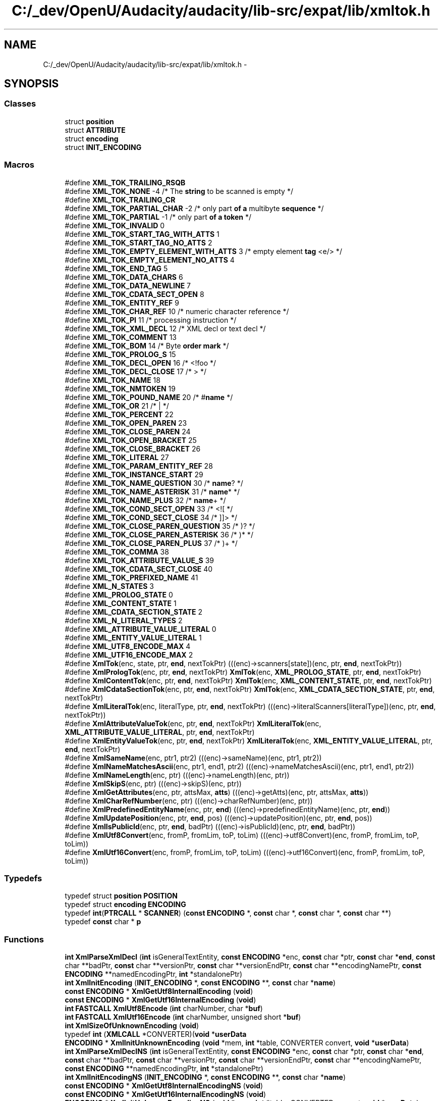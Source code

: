 .TH "C:/_dev/OpenU/Audacity/audacity/lib-src/expat/lib/xmltok.h" 3 "Thu Apr 28 2016" "Audacity" \" -*- nroff -*-
.ad l
.nh
.SH NAME
C:/_dev/OpenU/Audacity/audacity/lib-src/expat/lib/xmltok.h \- 
.SH SYNOPSIS
.br
.PP
.SS "Classes"

.in +1c
.ti -1c
.RI "struct \fBposition\fP"
.br
.ti -1c
.RI "struct \fBATTRIBUTE\fP"
.br
.ti -1c
.RI "struct \fBencoding\fP"
.br
.ti -1c
.RI "struct \fBINIT_ENCODING\fP"
.br
.in -1c
.SS "Macros"

.in +1c
.ti -1c
.RI "#define \fBXML_TOK_TRAILING_RSQB\fP"
.br
.ti -1c
.RI "#define \fBXML_TOK_NONE\fP   \-4          /* The \fBstring\fP to be scanned is empty */"
.br
.ti -1c
.RI "#define \fBXML_TOK_TRAILING_CR\fP"
.br
.ti -1c
.RI "#define \fBXML_TOK_PARTIAL_CHAR\fP   \-2  /* only part \fBof\fP \fBa\fP multibyte \fBsequence\fP */"
.br
.ti -1c
.RI "#define \fBXML_TOK_PARTIAL\fP   \-1       /* only part \fBof\fP \fBa\fP \fBtoken\fP */"
.br
.ti -1c
.RI "#define \fBXML_TOK_INVALID\fP   0"
.br
.ti -1c
.RI "#define \fBXML_TOK_START_TAG_WITH_ATTS\fP   1"
.br
.ti -1c
.RI "#define \fBXML_TOK_START_TAG_NO_ATTS\fP   2"
.br
.ti -1c
.RI "#define \fBXML_TOK_EMPTY_ELEMENT_WITH_ATTS\fP   3 /* empty element \fBtag\fP <e/> */"
.br
.ti -1c
.RI "#define \fBXML_TOK_EMPTY_ELEMENT_NO_ATTS\fP   4"
.br
.ti -1c
.RI "#define \fBXML_TOK_END_TAG\fP   5"
.br
.ti -1c
.RI "#define \fBXML_TOK_DATA_CHARS\fP   6"
.br
.ti -1c
.RI "#define \fBXML_TOK_DATA_NEWLINE\fP   7"
.br
.ti -1c
.RI "#define \fBXML_TOK_CDATA_SECT_OPEN\fP   8"
.br
.ti -1c
.RI "#define \fBXML_TOK_ENTITY_REF\fP   9"
.br
.ti -1c
.RI "#define \fBXML_TOK_CHAR_REF\fP   10               /* numeric character reference */"
.br
.ti -1c
.RI "#define \fBXML_TOK_PI\fP   11                     /* processing instruction */"
.br
.ti -1c
.RI "#define \fBXML_TOK_XML_DECL\fP   12               /* XML decl or text decl */"
.br
.ti -1c
.RI "#define \fBXML_TOK_COMMENT\fP   13"
.br
.ti -1c
.RI "#define \fBXML_TOK_BOM\fP   14                    /* Byte \fBorder\fP \fBmark\fP */"
.br
.ti -1c
.RI "#define \fBXML_TOK_PROLOG_S\fP   15"
.br
.ti -1c
.RI "#define \fBXML_TOK_DECL_OPEN\fP   16              /* <!foo */"
.br
.ti -1c
.RI "#define \fBXML_TOK_DECL_CLOSE\fP   17             /* > */"
.br
.ti -1c
.RI "#define \fBXML_TOK_NAME\fP   18"
.br
.ti -1c
.RI "#define \fBXML_TOK_NMTOKEN\fP   19"
.br
.ti -1c
.RI "#define \fBXML_TOK_POUND_NAME\fP   20             /* #\fBname\fP */"
.br
.ti -1c
.RI "#define \fBXML_TOK_OR\fP   21                     /* | */"
.br
.ti -1c
.RI "#define \fBXML_TOK_PERCENT\fP   22"
.br
.ti -1c
.RI "#define \fBXML_TOK_OPEN_PAREN\fP   23"
.br
.ti -1c
.RI "#define \fBXML_TOK_CLOSE_PAREN\fP   24"
.br
.ti -1c
.RI "#define \fBXML_TOK_OPEN_BRACKET\fP   25"
.br
.ti -1c
.RI "#define \fBXML_TOK_CLOSE_BRACKET\fP   26"
.br
.ti -1c
.RI "#define \fBXML_TOK_LITERAL\fP   27"
.br
.ti -1c
.RI "#define \fBXML_TOK_PARAM_ENTITY_REF\fP   28"
.br
.ti -1c
.RI "#define \fBXML_TOK_INSTANCE_START\fP   29"
.br
.ti -1c
.RI "#define \fBXML_TOK_NAME_QUESTION\fP   30          /* \fBname\fP? */"
.br
.ti -1c
.RI "#define \fBXML_TOK_NAME_ASTERISK\fP   31          /* \fBname\fP* */"
.br
.ti -1c
.RI "#define \fBXML_TOK_NAME_PLUS\fP   32              /* \fBname\fP+ */"
.br
.ti -1c
.RI "#define \fBXML_TOK_COND_SECT_OPEN\fP   33         /* <![ */"
.br
.ti -1c
.RI "#define \fBXML_TOK_COND_SECT_CLOSE\fP   34        /* ]]> */"
.br
.ti -1c
.RI "#define \fBXML_TOK_CLOSE_PAREN_QUESTION\fP   35   /* )? */"
.br
.ti -1c
.RI "#define \fBXML_TOK_CLOSE_PAREN_ASTERISK\fP   36   /* )* */"
.br
.ti -1c
.RI "#define \fBXML_TOK_CLOSE_PAREN_PLUS\fP   37       /* )+ */"
.br
.ti -1c
.RI "#define \fBXML_TOK_COMMA\fP   38"
.br
.ti -1c
.RI "#define \fBXML_TOK_ATTRIBUTE_VALUE_S\fP   39"
.br
.ti -1c
.RI "#define \fBXML_TOK_CDATA_SECT_CLOSE\fP   40"
.br
.ti -1c
.RI "#define \fBXML_TOK_PREFIXED_NAME\fP   41"
.br
.ti -1c
.RI "#define \fBXML_N_STATES\fP   3"
.br
.ti -1c
.RI "#define \fBXML_PROLOG_STATE\fP   0"
.br
.ti -1c
.RI "#define \fBXML_CONTENT_STATE\fP   1"
.br
.ti -1c
.RI "#define \fBXML_CDATA_SECTION_STATE\fP   2"
.br
.ti -1c
.RI "#define \fBXML_N_LITERAL_TYPES\fP   2"
.br
.ti -1c
.RI "#define \fBXML_ATTRIBUTE_VALUE_LITERAL\fP   0"
.br
.ti -1c
.RI "#define \fBXML_ENTITY_VALUE_LITERAL\fP   1"
.br
.ti -1c
.RI "#define \fBXML_UTF8_ENCODE_MAX\fP   4"
.br
.ti -1c
.RI "#define \fBXML_UTF16_ENCODE_MAX\fP   2"
.br
.ti -1c
.RI "#define \fBXmlTok\fP(enc,  state,  ptr,  \fBend\fP,  nextTokPtr)   (((enc)\->scanners[state])(enc, ptr, \fBend\fP, nextTokPtr))"
.br
.ti -1c
.RI "#define \fBXmlPrologTok\fP(enc,  ptr,  \fBend\fP,  nextTokPtr)   \fBXmlTok\fP(enc, \fBXML_PROLOG_STATE\fP, ptr, \fBend\fP, nextTokPtr)"
.br
.ti -1c
.RI "#define \fBXmlContentTok\fP(enc,  ptr,  \fBend\fP,  nextTokPtr)   \fBXmlTok\fP(enc, \fBXML_CONTENT_STATE\fP, ptr, \fBend\fP, nextTokPtr)"
.br
.ti -1c
.RI "#define \fBXmlCdataSectionTok\fP(enc,  ptr,  \fBend\fP,  nextTokPtr)   \fBXmlTok\fP(enc, \fBXML_CDATA_SECTION_STATE\fP, ptr, \fBend\fP, nextTokPtr)"
.br
.ti -1c
.RI "#define \fBXmlLiteralTok\fP(enc,  literalType,  ptr,  \fBend\fP,  nextTokPtr)   (((enc)\->literalScanners[literalType])(enc, ptr, \fBend\fP, nextTokPtr))"
.br
.ti -1c
.RI "#define \fBXmlAttributeValueTok\fP(enc,  ptr,  \fBend\fP,  nextTokPtr)   \fBXmlLiteralTok\fP(enc, \fBXML_ATTRIBUTE_VALUE_LITERAL\fP, ptr, \fBend\fP, nextTokPtr)"
.br
.ti -1c
.RI "#define \fBXmlEntityValueTok\fP(enc,  ptr,  \fBend\fP,  nextTokPtr)   \fBXmlLiteralTok\fP(enc, \fBXML_ENTITY_VALUE_LITERAL\fP, ptr, \fBend\fP, nextTokPtr)"
.br
.ti -1c
.RI "#define \fBXmlSameName\fP(enc,  ptr1,  ptr2)   (((enc)\->sameName)(enc, ptr1, ptr2))"
.br
.ti -1c
.RI "#define \fBXmlNameMatchesAscii\fP(enc,  ptr1,  end1,  ptr2)   (((enc)\->nameMatchesAscii)(enc, ptr1, end1, ptr2))"
.br
.ti -1c
.RI "#define \fBXmlNameLength\fP(enc,  ptr)   (((enc)\->nameLength)(enc, ptr))"
.br
.ti -1c
.RI "#define \fBXmlSkipS\fP(enc,  ptr)   (((enc)\->skipS)(enc, ptr))"
.br
.ti -1c
.RI "#define \fBXmlGetAttributes\fP(enc,  ptr,  attsMax,  \fBatts\fP)   (((enc)\->getAtts)(enc, ptr, attsMax, \fBatts\fP))"
.br
.ti -1c
.RI "#define \fBXmlCharRefNumber\fP(enc,  ptr)   (((enc)\->charRefNumber)(enc, ptr))"
.br
.ti -1c
.RI "#define \fBXmlPredefinedEntityName\fP(enc,  ptr,  \fBend\fP)   (((enc)\->predefinedEntityName)(enc, ptr, \fBend\fP))"
.br
.ti -1c
.RI "#define \fBXmlUpdatePosition\fP(enc,  ptr,  \fBend\fP,  pos)   (((enc)\->updatePosition)(enc, ptr, \fBend\fP, pos))"
.br
.ti -1c
.RI "#define \fBXmlIsPublicId\fP(enc,  ptr,  \fBend\fP,  badPtr)   (((enc)\->isPublicId)(enc, ptr, \fBend\fP, badPtr))"
.br
.ti -1c
.RI "#define \fBXmlUtf8Convert\fP(enc,  fromP,  fromLim,  toP,  toLim)   (((enc)\->utf8Convert)(enc, fromP, fromLim, toP, toLim))"
.br
.ti -1c
.RI "#define \fBXmlUtf16Convert\fP(enc,  fromP,  fromLim,  toP,  toLim)   (((enc)\->utf16Convert)(enc, fromP, fromLim, toP, toLim))"
.br
.in -1c
.SS "Typedefs"

.in +1c
.ti -1c
.RI "typedef struct \fBposition\fP \fBPOSITION\fP"
.br
.ti -1c
.RI "typedef struct \fBencoding\fP \fBENCODING\fP"
.br
.ti -1c
.RI "typedef \fBint\fP(\fBPTRCALL\fP * \fBSCANNER\fP) (\fBconst\fP \fBENCODING\fP *, \fBconst\fP char *, \fBconst\fP char *, \fBconst\fP char **)"
.br
.ti -1c
.RI "typedef \fBconst\fP char * \fBp\fP"
.br
.in -1c
.SS "Functions"

.in +1c
.ti -1c
.RI "\fBint\fP \fBXmlParseXmlDecl\fP (\fBint\fP isGeneralTextEntity, \fBconst\fP \fBENCODING\fP *enc, \fBconst\fP char *ptr, \fBconst\fP char *\fBend\fP, \fBconst\fP char **badPtr, \fBconst\fP char **versionPtr, \fBconst\fP char **versionEndPtr, \fBconst\fP char **encodingNamePtr, \fBconst\fP \fBENCODING\fP **namedEncodingPtr, \fBint\fP *standalonePtr)"
.br
.ti -1c
.RI "\fBint\fP \fBXmlInitEncoding\fP (\fBINIT_ENCODING\fP *, \fBconst\fP \fBENCODING\fP **, \fBconst\fP char *\fBname\fP)"
.br
.ti -1c
.RI "\fBconst\fP \fBENCODING\fP * \fBXmlGetUtf8InternalEncoding\fP (\fBvoid\fP)"
.br
.ti -1c
.RI "\fBconst\fP \fBENCODING\fP * \fBXmlGetUtf16InternalEncoding\fP (\fBvoid\fP)"
.br
.ti -1c
.RI "\fBint\fP \fBFASTCALL\fP \fBXmlUtf8Encode\fP (\fBint\fP charNumber, char *\fBbuf\fP)"
.br
.ti -1c
.RI "\fBint\fP \fBFASTCALL\fP \fBXmlUtf16Encode\fP (\fBint\fP charNumber, unsigned short *\fBbuf\fP)"
.br
.ti -1c
.RI "\fBint\fP \fBXmlSizeOfUnknownEncoding\fP (\fBvoid\fP)"
.br
.ti -1c
.RI "typedef \fBint\fP (\fBXMLCALL\fP *CONVERTER)(\fBvoid\fP *\fBuserData\fP"
.br
.ti -1c
.RI "\fBENCODING\fP * \fBXmlInitUnknownEncoding\fP (\fBvoid\fP *mem, \fBint\fP *table, CONVERTER convert, \fBvoid\fP *\fBuserData\fP)"
.br
.ti -1c
.RI "\fBint\fP \fBXmlParseXmlDeclNS\fP (\fBint\fP isGeneralTextEntity, \fBconst\fP \fBENCODING\fP *enc, \fBconst\fP char *ptr, \fBconst\fP char *\fBend\fP, \fBconst\fP char **badPtr, \fBconst\fP char **versionPtr, \fBconst\fP char **versionEndPtr, \fBconst\fP char **encodingNamePtr, \fBconst\fP \fBENCODING\fP **namedEncodingPtr, \fBint\fP *standalonePtr)"
.br
.ti -1c
.RI "\fBint\fP \fBXmlInitEncodingNS\fP (\fBINIT_ENCODING\fP *, \fBconst\fP \fBENCODING\fP **, \fBconst\fP char *\fBname\fP)"
.br
.ti -1c
.RI "\fBconst\fP \fBENCODING\fP * \fBXmlGetUtf8InternalEncodingNS\fP (\fBvoid\fP)"
.br
.ti -1c
.RI "\fBconst\fP \fBENCODING\fP * \fBXmlGetUtf16InternalEncodingNS\fP (\fBvoid\fP)"
.br
.ti -1c
.RI "\fBENCODING\fP * \fBXmlInitUnknownEncodingNS\fP (\fBvoid\fP *mem, \fBint\fP *table, CONVERTER convert, \fBvoid\fP *\fBuserData\fP)"
.br
.in -1c
.SH "Macro Definition Documentation"
.PP 
.SS "#define XML_ATTRIBUTE_VALUE_LITERAL   0"

.PP
Definition at line 104 of file xmltok\&.h\&.
.SS "#define XML_CDATA_SECTION_STATE   2"

.PP
Definition at line 98 of file xmltok\&.h\&.
.SS "#define XML_CONTENT_STATE   1"

.PP
Definition at line 97 of file xmltok\&.h\&.
.SS "#define XML_ENTITY_VALUE_LITERAL   1"

.PP
Definition at line 105 of file xmltok\&.h\&.
.SS "#define XML_N_LITERAL_TYPES   2"

.PP
Definition at line 103 of file xmltok\&.h\&.
.SS "#define XML_N_STATES   3"

.PP
Definition at line 93 of file xmltok\&.h\&.
.SS "#define XML_PROLOG_STATE   0"

.PP
Definition at line 96 of file xmltok\&.h\&.
.SS "#define XML_TOK_ATTRIBUTE_VALUE_S   39"

.PP
Definition at line 76 of file xmltok\&.h\&.
.SS "#define XML_TOK_BOM   14                    /* Byte \fBorder\fP \fBmark\fP */"

.PP
Definition at line 45 of file xmltok\&.h\&.
.SS "#define XML_TOK_CDATA_SECT_CLOSE   40"

.PP
Definition at line 79 of file xmltok\&.h\&.
.SS "#define XML_TOK_CDATA_SECT_OPEN   8"

.PP
Definition at line 35 of file xmltok\&.h\&.
.SS "#define XML_TOK_CHAR_REF   10               /* numeric character reference */"

.PP
Definition at line 37 of file xmltok\&.h\&.
.SS "#define XML_TOK_CLOSE_BRACKET   26"

.PP
Definition at line 59 of file xmltok\&.h\&.
.SS "#define XML_TOK_CLOSE_PAREN   24"

.PP
Definition at line 57 of file xmltok\&.h\&.
.SS "#define XML_TOK_CLOSE_PAREN_ASTERISK   36   /* )* */"

.PP
Definition at line 71 of file xmltok\&.h\&.
.SS "#define XML_TOK_CLOSE_PAREN_PLUS   37       /* )+ */"

.PP
Definition at line 72 of file xmltok\&.h\&.
.SS "#define XML_TOK_CLOSE_PAREN_QUESTION   35   /* )? */"

.PP
Definition at line 70 of file xmltok\&.h\&.
.SS "#define XML_TOK_COMMA   38"

.PP
Definition at line 73 of file xmltok\&.h\&.
.SS "#define XML_TOK_COMMENT   13"

.PP
Definition at line 44 of file xmltok\&.h\&.
.SS "#define XML_TOK_COND_SECT_CLOSE   34        /* ]]> */"

.PP
Definition at line 69 of file xmltok\&.h\&.
.SS "#define XML_TOK_COND_SECT_OPEN   33         /* <![ */"

.PP
Definition at line 68 of file xmltok\&.h\&.
.SS "#define XML_TOK_DATA_CHARS   6"

.PP
Definition at line 33 of file xmltok\&.h\&.
.SS "#define XML_TOK_DATA_NEWLINE   7"

.PP
Definition at line 34 of file xmltok\&.h\&.
.SS "#define XML_TOK_DECL_CLOSE   17             /* > */"

.PP
Definition at line 50 of file xmltok\&.h\&.
.SS "#define XML_TOK_DECL_OPEN   16              /* <!foo */"

.PP
Definition at line 49 of file xmltok\&.h\&.
.SS "#define XML_TOK_EMPTY_ELEMENT_NO_ATTS   4"

.PP
Definition at line 31 of file xmltok\&.h\&.
.SS "#define XML_TOK_EMPTY_ELEMENT_WITH_ATTS   3 /* empty element \fBtag\fP <e/> */"

.PP
Definition at line 30 of file xmltok\&.h\&.
.SS "#define XML_TOK_END_TAG   5"

.PP
Definition at line 32 of file xmltok\&.h\&.
.SS "#define XML_TOK_ENTITY_REF   9"

.PP
Definition at line 36 of file xmltok\&.h\&.
.SS "#define XML_TOK_INSTANCE_START   29"

.PP
Definition at line 62 of file xmltok\&.h\&.
.SS "#define XML_TOK_INVALID   0"

.PP
Definition at line 23 of file xmltok\&.h\&.
.SS "#define XML_TOK_LITERAL   27"

.PP
Definition at line 60 of file xmltok\&.h\&.
.SS "#define XML_TOK_NAME   18"

.PP
Definition at line 51 of file xmltok\&.h\&.
.SS "#define XML_TOK_NAME_ASTERISK   31          /* \fBname\fP* */"

.PP
Definition at line 66 of file xmltok\&.h\&.
.SS "#define XML_TOK_NAME_PLUS   32              /* \fBname\fP+ */"

.PP
Definition at line 67 of file xmltok\&.h\&.
.SS "#define XML_TOK_NAME_QUESTION   30          /* \fBname\fP? */"

.PP
Definition at line 65 of file xmltok\&.h\&.
.SS "#define XML_TOK_NMTOKEN   19"

.PP
Definition at line 52 of file xmltok\&.h\&.
.SS "#define XML_TOK_NONE   \-4          /* The \fBstring\fP to be scanned is empty */"

.PP
Definition at line 18 of file xmltok\&.h\&.
.SS "#define XML_TOK_OPEN_BRACKET   25"

.PP
Definition at line 58 of file xmltok\&.h\&.
.SS "#define XML_TOK_OPEN_PAREN   23"

.PP
Definition at line 56 of file xmltok\&.h\&.
.SS "#define XML_TOK_OR   21                     /* | */"

.PP
Definition at line 54 of file xmltok\&.h\&.
.SS "#define XML_TOK_PARAM_ENTITY_REF   28"

.PP
Definition at line 61 of file xmltok\&.h\&.
.SS "#define XML_TOK_PARTIAL   \-1       /* only part \fBof\fP \fBa\fP \fBtoken\fP */"

.PP
Definition at line 22 of file xmltok\&.h\&.
.SS "#define XML_TOK_PARTIAL_CHAR   \-2  /* only part \fBof\fP \fBa\fP multibyte \fBsequence\fP */"

.PP
Definition at line 21 of file xmltok\&.h\&.
.SS "#define XML_TOK_PERCENT   22"

.PP
Definition at line 55 of file xmltok\&.h\&.
.SS "#define XML_TOK_PI   11                     /* processing instruction */"

.PP
Definition at line 42 of file xmltok\&.h\&.
.SS "#define XML_TOK_POUND_NAME   20             /* #\fBname\fP */"

.PP
Definition at line 53 of file xmltok\&.h\&.
.SS "#define XML_TOK_PREFIXED_NAME   41"

.PP
Definition at line 84 of file xmltok\&.h\&.
.SS "#define XML_TOK_PROLOG_S   15"

.PP
Definition at line 48 of file xmltok\&.h\&.
.SS "#define XML_TOK_START_TAG_NO_ATTS   2"

.PP
Definition at line 29 of file xmltok\&.h\&.
.SS "#define XML_TOK_START_TAG_WITH_ATTS   1"

.PP
Definition at line 28 of file xmltok\&.h\&.
.SS "#define XML_TOK_TRAILING_CR"
\fBValue:\fP
.PP
.nf
-3   /* A CR at the end of the scan;
                                    might be part of CRLF sequence */
.fi
.PP
Definition at line 19 of file xmltok\&.h\&.
.SS "#define XML_TOK_TRAILING_RSQB"
\fBValue:\fP
.PP
.nf
-5 /* ] or ]] at the end of the scan; might be
                                    start of illegal ]]> sequence */
.fi
.PP
Definition at line 13 of file xmltok\&.h\&.
.SS "#define XML_TOK_XML_DECL   12               /* XML decl or text decl */"

.PP
Definition at line 43 of file xmltok\&.h\&.
.SS "#define XML_UTF16_ENCODE_MAX   2"

.PP
Definition at line 110 of file xmltok\&.h\&.
.SS "#define XML_UTF8_ENCODE_MAX   4"

.PP
Definition at line 108 of file xmltok\&.h\&.
.SS "#define XmlAttributeValueTok(enc, ptr, \fBend\fP, nextTokPtr)   \fBXmlLiteralTok\fP(enc, \fBXML_ATTRIBUTE_VALUE_LITERAL\fP, ptr, \fBend\fP, nextTokPtr)"

.PP
Definition at line 223 of file xmltok\&.h\&.
.SS "#define XmlCdataSectionTok(enc, ptr, \fBend\fP, nextTokPtr)   \fBXmlTok\fP(enc, \fBXML_CDATA_SECTION_STATE\fP, ptr, \fBend\fP, nextTokPtr)"

.PP
Definition at line 207 of file xmltok\&.h\&.
.SS "#define XmlCharRefNumber(enc, ptr)   (((enc)\->charRefNumber)(enc, ptr))"

.PP
Definition at line 243 of file xmltok\&.h\&.
.SS "#define XmlContentTok(enc, ptr, \fBend\fP, nextTokPtr)   \fBXmlTok\fP(enc, \fBXML_CONTENT_STATE\fP, ptr, \fBend\fP, nextTokPtr)"

.PP
Definition at line 204 of file xmltok\&.h\&.
.SS "#define XmlEntityValueTok(enc, ptr, \fBend\fP, nextTokPtr)   \fBXmlLiteralTok\fP(enc, \fBXML_ENTITY_VALUE_LITERAL\fP, ptr, \fBend\fP, nextTokPtr)"

.PP
Definition at line 226 of file xmltok\&.h\&.
.SS "#define XmlGetAttributes(enc, ptr, attsMax, \fBatts\fP)   (((enc)\->getAtts)(enc, ptr, attsMax, \fBatts\fP))"

.PP
Definition at line 240 of file xmltok\&.h\&.
.SS "#define XmlIsPublicId(enc, ptr, \fBend\fP, badPtr)   (((enc)\->isPublicId)(enc, ptr, \fBend\fP, badPtr))"

.PP
Definition at line 252 of file xmltok\&.h\&.
.SS "#define XmlLiteralTok(enc, literalType, ptr, \fBend\fP, nextTokPtr)   (((enc)\->literalScanners[literalType])(enc, ptr, \fBend\fP, nextTokPtr))"

.PP
Definition at line 220 of file xmltok\&.h\&.
.SS "#define XmlNameLength(enc, ptr)   (((enc)\->nameLength)(enc, ptr))"

.PP
Definition at line 234 of file xmltok\&.h\&.
.SS "#define XmlNameMatchesAscii(enc, ptr1, end1, ptr2)   (((enc)\->nameMatchesAscii)(enc, ptr1, end1, ptr2))"

.PP
Definition at line 231 of file xmltok\&.h\&.
.SS "#define XmlPredefinedEntityName(enc, ptr, \fBend\fP)   (((enc)\->predefinedEntityName)(enc, ptr, \fBend\fP))"

.PP
Definition at line 246 of file xmltok\&.h\&.
.SS "#define XmlPrologTok(enc, ptr, \fBend\fP, nextTokPtr)   \fBXmlTok\fP(enc, \fBXML_PROLOG_STATE\fP, ptr, \fBend\fP, nextTokPtr)"

.PP
Definition at line 201 of file xmltok\&.h\&.
.SS "#define XmlSameName(enc, ptr1, ptr2)   (((enc)\->sameName)(enc, ptr1, ptr2))"

.PP
Definition at line 229 of file xmltok\&.h\&.
.SS "#define XmlSkipS(enc, ptr)   (((enc)\->skipS)(enc, ptr))"

.PP
Definition at line 237 of file xmltok\&.h\&.
.SS "#define XmlTok(enc, state, ptr, \fBend\fP, nextTokPtr)   (((enc)\->scanners[state])(enc, ptr, \fBend\fP, nextTokPtr))"

.PP
Definition at line 198 of file xmltok\&.h\&.
.SS "#define XmlUpdatePosition(enc, ptr, \fBend\fP, pos)   (((enc)\->updatePosition)(enc, ptr, \fBend\fP, pos))"

.PP
Definition at line 249 of file xmltok\&.h\&.
.SS "#define XmlUtf16Convert(enc, fromP, fromLim, toP, toLim)   (((enc)\->utf16Convert)(enc, fromP, fromLim, toP, toLim))"

.PP
Definition at line 258 of file xmltok\&.h\&.
.SS "#define XmlUtf8Convert(enc, fromP, fromLim, toP, toLim)   (((enc)\->utf8Convert)(enc, fromP, fromLim, toP, toLim))"

.PP
Definition at line 255 of file xmltok\&.h\&.
.SH "Typedef Documentation"
.PP 
.SS "typedef struct \fBencoding\fP \fBENCODING\fP"

.PP
Definition at line 126 of file xmltok\&.h\&.
.SS "typedef \fBconst\fP char* \fBp\fP"

.PP
Definition at line 285 of file xmltok\&.h\&.
.SS "typedef struct \fBposition\fP  \fBPOSITION\fP"

.SS "typedef \fBint\fP(\fBPTRCALL\fP * SCANNER) (\fBconst\fP \fBENCODING\fP *, \fBconst\fP char *, \fBconst\fP char *, \fBconst\fP char **)"

.PP
Definition at line 128 of file xmltok\&.h\&.
.SH "Function Documentation"
.PP 
.SS "typedef int (\fBXMLCALL\fP * CONVERTER)"

.SS "\fBconst\fP \fBENCODING\fP* XmlGetUtf16InternalEncoding (\fBvoid\fP)"

.SS "\fBconst\fP \fBENCODING\fP* XmlGetUtf16InternalEncodingNS (\fBvoid\fP)"

.SS "\fBconst\fP \fBENCODING\fP* XmlGetUtf8InternalEncoding (\fBvoid\fP)"

.SS "\fBconst\fP \fBENCODING\fP* XmlGetUtf8InternalEncodingNS (\fBvoid\fP)"

.SS "\fBint\fP XmlInitEncoding (\fBINIT_ENCODING\fP *, \fBconst\fP \fBENCODING\fP **, \fBconst\fP char * name)"

.SS "\fBint\fP XmlInitEncodingNS (\fBINIT_ENCODING\fP *, \fBconst\fP \fBENCODING\fP **, \fBconst\fP char * name)"

.SS "\fBENCODING\fP* XmlInitUnknownEncoding (\fBvoid\fP * mem, \fBint\fP * table, CONVERTER convert, \fBvoid\fP * userData)"

.PP
Definition at line 1346 of file xmltok\&.c\&.
.SS "\fBENCODING\fP* XmlInitUnknownEncodingNS (\fBvoid\fP * mem, \fBint\fP * table, CONVERTER convert, \fBvoid\fP * userData)"

.SS "\fBint\fP XmlParseXmlDecl (\fBint\fP isGeneralTextEntity, \fBconst\fP \fBENCODING\fP * enc, \fBconst\fP char * ptr, \fBconst\fP char * end, \fBconst\fP char ** badPtr, \fBconst\fP char ** versionPtr, \fBconst\fP char ** versionEndPtr, \fBconst\fP char ** encodingNamePtr, \fBconst\fP \fBENCODING\fP ** namedEncodingPtr, \fBint\fP * standalonePtr)"

.SS "\fBint\fP XmlParseXmlDeclNS (\fBint\fP isGeneralTextEntity, \fBconst\fP \fBENCODING\fP * enc, \fBconst\fP char * ptr, \fBconst\fP char * end, \fBconst\fP char ** badPtr, \fBconst\fP char ** versionPtr, \fBconst\fP char ** versionEndPtr, \fBconst\fP char ** encodingNamePtr, \fBconst\fP \fBENCODING\fP ** namedEncodingPtr, \fBint\fP * standalonePtr)"

.SS "\fBint\fP XmlSizeOfUnknownEncoding (\fBvoid\fP)"

.PP
Definition at line 1258 of file xmltok\&.c\&.
.SS "\fBint\fP \fBFASTCALL\fP XmlUtf16Encode (\fBint\fP charNumber, unsigned short * buf)"

.PP
Definition at line 1230 of file xmltok\&.c\&.
.SS "\fBint\fP \fBFASTCALL\fP XmlUtf8Encode (\fBint\fP charNumber, char * buf)"

.PP
Definition at line 1193 of file xmltok\&.c\&.
.SH "Author"
.PP 
Generated automatically by Doxygen for Audacity from the source code\&.
